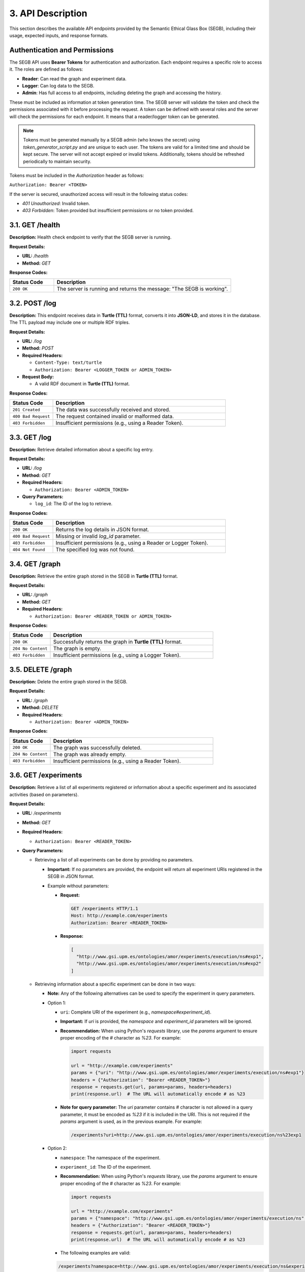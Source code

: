3. API Description
==================

This section describes the available API endpoints provided by the Semantic Ethical Glass Box (SEGB), including their usage, expected inputs, and response formats.

Authentication and Permissions
------------------------------
The SEGB API uses **Bearer Tokens** for authentication and authorization. Each endpoint requires a specific role to access it. The roles are defined as follows:

- **Reader**: Can read the graph and experiment data.
- **Logger**: Can log data to the SEGB.
- **Admin**: Has full access to all endpoints, including deleting the graph and accessing the history.

These must be included as information at token generation time. The SEGB server will validate the token and check the permissions associated with it before processing the request. A token can be defined with several roles and the server will check the permissions for each endpoint. It means that a reader/logger token can be generated.

.. note::

  Tokens must be generated manually by a SEGB admin (who knows the secret) using `token_generator_script.py` and are unique to each user. The tokens are valid for a limited time and should be kept secure. The server will not accept expired or invalid tokens. Additionally, tokens should be refreshed periodically to maintain security.

Tokens must be included in the `Authorization` header as follows:

``Authorization: Bearer <TOKEN>``

If the server is secured, unauthorized access will result in the following status codes:

- `401 Unauthorized`: Invalid token.
- `403 Forbidden`: Token provided but insufficient permissions or no token provided.

3.1. GET /health
----------

**Description:**  
Health check endpoint to verify that the SEGB server is running.

**Request Details:**

- **URL:** `/health`
- **Method:** `GET`

**Response Codes:**

.. list-table::
   :widths: 20 80
   :header-rows: 1

   * - Status Code
     - Description
   * - ``200 OK``
     - The server is running and returns the message: "The SEGB is working".

3.2. POST /log
--------------

**Description:**  
This endpoint receives data in **Turtle (TTL)** format, converts it into **JSON-LD**, and stores it in the database. The TTL payload may include one or multiple RDF triples.

**Request Details:**

- **URL:** `/log`
- **Method:** `POST`
- **Required Headers:**

  - ``Content-Type: text/turtle``
  - ``Authorization: Bearer <LOGGER_TOKEN or ADMIN_TOKEN>``
  
- **Request Body:**
  
  - A valid RDF document in **Turtle (TTL)** format.

**Response Codes:**

.. list-table::
   :widths: 20 80
   :header-rows: 1

   * - Status Code
     - Description
   * - ``201 Created``
     - The data was successfully received and stored.
   * - ``400 Bad Request``
     - The request contained invalid or malformed data.
   * - ``403 Forbidden``
     - Insufficient permissions (e.g., using a Reader Token).

3.3. GET /log
-------------

**Description:**  
Retrieve detailed information about a specific log entry.

**Request Details:**

- **URL:** `/log`
- **Method:** `GET`
- **Required Headers:**  

  - ``Authorization: Bearer <ADMIN_TOKEN>``

- **Query Parameters:**

  - ``log_id``: The ID of the log to retrieve.

**Response Codes:**

.. list-table::
   :widths: 20 80
   :header-rows: 1

   * - Status Code
     - Description
   * - ``200 OK``
     - Returns the log details in JSON format.
   * - ``400 Bad Request``
     - Missing or invalid `log_id` parameter.
   * - ``403 Forbidden``
     - Insufficient permissions (e.g., using a Reader or Logger Token).
   * - ``404 Not Found``
     - The specified log was not found.

3.4. GET /graph
---------------

**Description:**  
Retrieve the entire graph stored in the SEGB in **Turtle (TTL)** format.

**Request Details:**

- **URL:** `/graph`
- **Method:** `GET`
- **Required Headers:**  

  - ``Authorization: Bearer <READER_TOKEN or ADMIN_TOKEN>``

**Response Codes:**

.. list-table::
   :widths: 20 80
   :header-rows: 1

   * - Status Code
     - Description
   * - ``200 OK``
     - Successfully returns the graph in **Turtle (TTL)** format.
   * - ``204 No Content``
     - The graph is empty.
   * - ``403 Forbidden``
     - Insufficient permissions (e.g., using a Logger Token).

3.5. DELETE /graph
------------------

**Description:**  
Delete the entire graph stored in the SEGB.

**Request Details:**

- **URL:** `/graph`
- **Method:** `DELETE`
- **Required Headers:**  

  - ``Authorization: Bearer <ADMIN_TOKEN>``

**Response Codes:**

.. list-table::
   :widths: 20 80
   :header-rows: 1

   * - Status Code
     - Description
   * - ``200 OK``
     - The graph was successfully deleted.
   * - ``204 No Content``
     - The graph was already empty.
   * - ``403 Forbidden``
     - Insufficient permissions (e.g., using a Reader Token).

3.6. GET /experiments
---------------------

**Description:**  
Retrieve a list of all experiments registered or information about a specific experiment and its associated activities (based on parameters).

**Request Details:**

- **URL:** `/experiments`
- **Method:** `GET`
- **Required Headers:**  

  - ``Authorization: Bearer <READER_TOKEN>``

- **Query Parameters:**

  - Retrieving a list of all experiments can be done by providing no parameters.

    - **Important:** If no parameters are provided, the endpoint will return all experiment URIs registered in the SEGB in JSON format.

    - Example without parameters:

      - **Request:**

        .. code-block:: text

           GET /experiments HTTP/1.1
           Host: http://example.com/experiments
           Authorization: Bearer <READER_TOKEN>

      - **Response:**

        .. code-block:: json

           [
             "http://www.gsi.upm.es/ontologies/amor/experiments/execution/ns#exp1",
             "http://www.gsi.upm.es/ontologies/amor/experiments/execution/ns#exp2"
           ]

  - Retrieving information about a specific experiment can be done in two ways:

    - **Note:** Any of the following alternatives can be used to specify the experiment in query parameters.

    - Option 1:

      - ``uri``: Complete URI of the experiment (e.g., `namespace#experiment_id`).  

      - **Important:** If `uri` is provided, the `namespace` and `experiment_id` parameters will be ignored.

      - **Recommendation:** When using Python's `requests` library, use the `params` argument to ensure proper encoding of the `#` character as `%23`. For example:

        .. code-block:: python

         import requests

         url = "http://example.com/experiments"
         params = {"uri": "http://www.gsi.upm.es/ontologies/amor/experiments/execution/ns#exp1"}
         headers = {"Authorization": "Bearer <READER_TOKEN>"}
         response = requests.get(url, params=params, headers=headers)
         print(response.url)  # The URL will automatically encode # as %23

      - **Note for query parameter:** The `uri` parameter contains # character is not allowed in a query parameter, it must be encoded as `%23` if it is included in the URI. This is not required if the `params` argument is used, as in the previous example. For example:

        .. code-block:: text

           /experiments?uri=http://www.gsi.upm.es/ontologies/amor/experiments/execution/ns%23exp1

    - Option 2:

      - ``namespace``: The namespace of the experiment.

      - ``experiment_id``: The ID of the experiment.

      - **Recommendation:** When using Python's `requests` library, use the `params` argument to ensure proper encoding of the `#` character as `%23`. For example:

        .. code-block:: python

         import requests

         url = "http://example.com/experiments"
         params = {"namespace": "http://www.gsi.upm.es/ontologies/amor/experiments/execution/ns", "experiment_id": "exp1"}
         headers = {"Authorization": "Bearer <READER_TOKEN>"}
         response = requests.get(url, params=params, headers=headers)
         print(response.url)  # The URL will automatically encode # as %23

      - The following examples are valid:

      .. code-block:: text

         /experiments?namespace=http://www.gsi.upm.es/ontologies/amor/experiments/execution/ns&experiment_id=exp1

      .. code-block:: text

         /experiments?namespace=http://www.gsi.upm.es/ontologies/amor/experiments/execution/ns%23&experiment_id=exp1

**Response Codes:**

.. list-table::
   :widths: 20 80
   :header-rows: 1

   * - Status Code
     - Description
   * - ``200 OK``
     - Returns the experiment details in **Turtle (TTL)** format (if `uri` is provided) or JSON format (if `namespace` and `experiment_id` are provided). If not, returns a list of all experiment URIs registered in the SEGB.
   * - ``204 No Content``
     - No experiments found.
   * - ``403 Forbidden``
     - Insufficient permissions (e.g., using a Logger Token).
   * - ``404 Not Found``
     - The specified experiment was not found.
   * - ``422 Unprocessable Entity``
     - Missing required parameters (e.g., `namespace` or `experiment_id`) or **Invalid URI format**. The URI must be a valid IRI (Internationalized Resource Identifier <prefix>#<resource>) and should not contain spaces or special characters that are not allowed in IRIs. The URI must also be properly encoded if it contains reserved characters.
     
3.8. GET /history
------------------

**Description:**  
Retrieve the history of all logged actions in the SEGB.

**Request Details:**

- **URL:** `/history`
- **Method:** `GET`
- **Required Headers:**  

  - ``Authorization: Bearer <ADMIN_TOKEN>``

**Response Codes:**

.. list-table::
   :widths: 20 80
   :header-rows: 1

   * - Status Code
     - Description
   * - ``200 OK``
     - Returns the history in JSON format.
   * - ``204 No Content``
     - No history found.
   * - ``403 Forbidden``
     - Insufficient permissions (e.g., using a Reader or Logger Token).

3.9. GET /query
---------------

**Description:**  
Execute a SPARQL query on the graph. **(Not implemented yet)**

**Request Details:**

- **URL:** `/query`
- **Method:** `GET`
- **Required Headers:**  

  - ``Authorization: Bearer <ADMIN_TOKEN>``

**Response Codes:**

.. list-table::
   :widths: 20 80
   :header-rows: 1

   * - Status Code
     - Description
   * - ``403 Forbidden``
     - Insufficient permissions (e.g., using a Reader or Logger Token).
   * - ``501 Not Implemented``
     - This endpoint is not yet implemented.